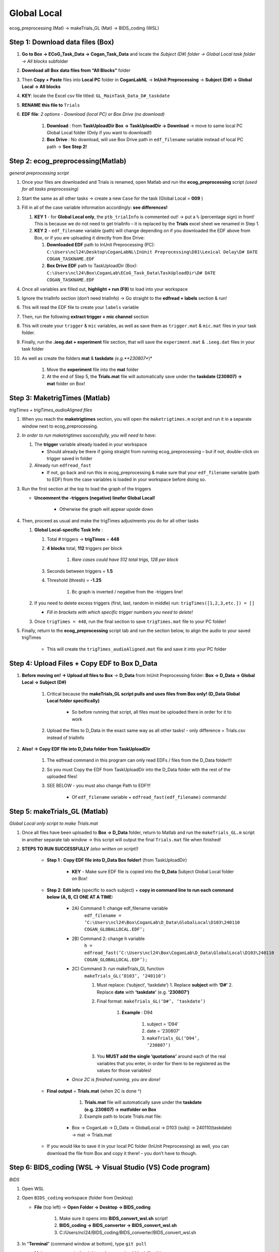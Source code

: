 Global Local
============

ecog_preprocessing (Mat) → makeTrials_GL (Mat) → BIDS_coding (WSL)

Step 1: Download data files (Box)
---------------------------------

#. **Go to Box → ECoG_Task_Data → Cogan_Task_Data** and locate the *Subject (D#) folder → Global Local task folder → All blocks* subfolder

#. **Download** **all** **Box** **data files from “All Blocks”** folder

#. Then **Copy + Paste** files into **Local PC** folder in **CoganLabNL** → **InUnit Preprocessing** → **Subject (D#) → Global Local → All blocks**

#. **KEY**: locate the Excel csv file titled: ``GL_MainTask_Data_D#_taskdate``

#. **RENAME this file to** ``Trials``

#. **EDF file**: *2 options - Download (local PC) or Box Drive (no download)*

    #. **Download** : from **TaskUploadDir Box → TaskUploadDir → Download** → move to same local PC Global Local folder (Only if you want to download!)

    #. **Box Drive** : No download, will use Box Drive path in ``edf_filename`` variable instead of local PC path → **See Step 2!**

Step 2: ecog_preprocessing(Matlab)
----------------------------------
*general preprocessing script*

#.  Once your files are downloaded and Trials is renamed, open Matlab and run the **ecog_preprocessing** script *(used for all tasks preprocessing)*

#.  Start the same as all other tasks → create a new ``Case`` for the
    task (Global Local = **009** )

#.  Fill in all of the case variable information accordingly: **see differences!**

    #.  **KEY 1** - for **Global Local only**, the ``ptb_trialInfo`` is commented out! → put a ``%`` (percentage sign) in front! This is because we do not need to get trialInfo – it is replaced by the **Trials** excel sheet we renamed in Step 1.

    #.  **KEY 2** - ``edf_filename`` variable (path) will change depending on if you downloaded the EDF above from Box, or if you are uploading it directly from Box Drive:

        #. **Downloaded EDF** path to InUnit Preprocessing (PC): ``C:\Users\ncl24\Desktop\CoganLabNL\InUnit Preprocessing\D81\Lexical Delay\D# DATE COGAN_TASKNAME.EDF``

        #. **Box Drive EDF** path to TaskUploadDir (Box): ``C:\Users\ncl24\Box\CoganLab\ECoG_Task_Data\TaskUploadDir\D# DATE COGAN_TASKNAME.EDF``

#.  Once all variables are filled out, **highlight + run (F9)** to load into your workspace

#.  Ignore the trialInfo section (don’t need trialInfo) → Go straight to the **edfread + labels** section & run!

#.  This will read the EDF file to create your ``labels`` variable

#.  Then, run the following **extract trigger + mic channel** section

#.  This will create your ``trigger`` & ``mic`` variables, as well as save them as ``trigger.mat`` & ``mic.mat`` files in your task folder.

#.  Finally, run the **.ieeg.dat + experiment** file section, that will save the ``experiment.mat`` & ``.ieeg.dat`` files in your task folder

#. As well as create the folders **mat** & **taskdate** *(e.g.**230807**)*

    #. Move the **experiment** file into the **mat** folder

    #. At the end of Step 5, the **Trials.mat** file will automatically save under the **taskdate (230807) → mat** folder on Box!

Step 3: MaketrigTimes (Matlab)
-------------------------------
*trigTimes + trigTimes_audioAligned files*

#.  When you reach the **maketrigtimes** section, you will open the ``maketrigtimes.m`` script and run it in a separate window next to ecog_preprocessing.

#.  *In order to run maketrigtimes successfully, you will need to have*:

    #.  The **trigger** variable already loaded in your workspace

        * Should already be there if going straight from running ecog_preprocessing – but if not, double-click on trigger saved in folder

    #.  Already run ``edfread_fast``

        * If not, go back and run this in ecog_preprocessing & make sure that your ``edf_filename`` variable (path to EDF) from the case variables is loaded in your workspace before doing so.

#.  Run the first section at the top to load the graph of the triggers

    * **Uncomment the -triggers (negative) linefor Global Local!**

        * Otherwise the graph will appear upside down

#.  Then, proceed as usual and make the trigTimes adjustments you do for all other tasks

    #.  **Global Local-specific Task Info** :

        #. Total # triggers → **trigTimes** = **448**

        #. **4 blocks** total, **112** triggers per block

            #. *Rare cases could have 512 total trigs, 128 per block*

        #. Seconds between triggers = **1.5**

        #. Threshold (thresh) = **-1.25**

            #. Bc graph is inverted / negative from the -triggers line!

    #.  If you need to delete excess triggers (first, last, random in middle) run: ``trigTimes([1,2,3,etc.]) = []``

        * *Fill in brackets with which specific trigger numbers you need to delete!*

    #. Once ``trigTimes = 448``, run the final section to save ``trigTimes.mat`` file to your PC folder!

#. Finally, return to the **ecog_preprocessing** script tab and run the section below, to align the audio to your saved trigTimes

    * This will create the ``trigTimes_audioAligned.mat`` file and save it into your PC folder

Step 4: Upload Files + Copy EDF to Box D_Data
---------------------------------------------

#. **Before moving on! → Upload all files to Box** → **D_Data** from InUnit Preprocessing folder: **Box → D_Data → Global Local → Subject (D#)**

    #. Critical because the **makeTrials_GL script pulls and uses files from Box only! (D_Data Global Local folder specifically)**

        * So before running that script, all files must be uploaded there in order for it to work

    #. Upload the files to D_Data in the exact same way as all other tasks! - only difference = Trials.csv instead of trialInfo

#. **Also! → Copy EDF file into D_Data folder from TaskUploadDir**

    #. The edfread command in this program can only read EDFs / files from the D_Data folder!!!

    #. So you must Copy the EDF from TaskUploadDir into the D_Data folder with the rest of the uploaded files!

    #. SEE BELOW - you must also change Path to EDF!!!

        * Of ``edf_filename`` variable + ``edfread_fast(edf_filename)`` commands!

Step 5: makeTrials_GL (Matlab)
------------------------------
*Global Local only script to make Trials.mat*

#. Once all files have been uploaded to **Box → D_Data** folder, return to Matlab and run the ``makeTrials_GL.m`` script in another separate tab window → this script will output the final ``Trials.mat`` file when finished!

#. **STEPS TO RUN SUCCESSFULLY** *(also written on script!)*

    * **Step 1** : **Copy EDF file into D_Data Box folder!** (from TaskUploadDir)

        * **KEY** - Make sure EDF file is copied into the **D_Data** Subject Global Local folder on Box!

    * **Step 2**: **Edit info** (specific to each subject) + **copy in command line to run each command below (A, B, C) ONE AT A TIME:**

        * 2A) Command 1: change edf_filename variable
            ``edf_filename = ‘C:\Users\ncl24\Box\CoganLab\D_Data\GlobalLocal\D103\240110 COGAN_GLOBALLOCAL.EDF’;``

        * 2B) Command 2: change h variable
            ``h = edfread_fast(‘C:\Users\ncl24\Box\CoganLab\D_Data\GlobalLocal\D103\240110 COGAN_GLOBALLOCAL.EDF’);``

        * 2C) Command 3: run makeTrials_GL function
            ``makeTrials_GL(‘D103’, ‘240110’)``

            #. Must replace: (‘subject’, ‘taskdate’) 1. Replace **subject** with **‘D#’** 2. Replace **date** with **‘taskdate’** (e.g. **‘230807’)**

            #. Final format: ``makeTrials_GL(‘D#’, ‘taskdate’)``

                #. **Example** : D94

                    #. subject = ‘D94’

                    #. date = ‘230807’

                    #. ``makeTrials_GL(‘D94’, ‘230807’)``

            #. You **MUST add the single ‘quotations’** around each of the real variables that you enter, in order for them to be registered as the values for those variables!

        * *Once 2C is finished running, you are done!*

    * **Final output** = **Trials.mat** (when 2C is done ^)

        #. **Trials.mat** file will automatically save under the **taskdate (e.g. 230807) → matfolder on Box**

        #. Example path to locate Trials.mat file:

       * Box -> CoganLab -> D_Data -> GlobalLocal -> D103 (subj) -> 240110(taskdate) -> mat -> Trials.mat

    * If you would like to save it in your local PC folder (InUnit Preprocessing) as well, you can download the file from Box and copy it there! – you don’t have to though.

Step 6: BIDS_coding (WSL → Visual Studio (VS) Code program)
----------------------------------------------------------
*BIDS*

#.  Open WSL

#.  Open ``BIDS_coding`` workspace (folder from Desktop)

    * **File** (top left) → **Open Folder → Desktop → BIDS_coding**

        #. Make sure it opens into **BIDS_convert_wsl.sh** script!

        #. **BIDS_coding → BIDS_converter → BIDS_convert_wsl.sh**

        #. C:/Users/ncl24/BIDS_coding/BIDS_converter/BIDS_convert_wsl.sh

#.  In "**Terminal**" (command window at bottom), type ``git pull``

    * Make sure you are in the right workspace, should look like this:

        #. |image4|

        #. Press **Enter**

#.  If you encounter an **error message!**

    #.  *Message*:
        |image8|

    #.  You will need to make sure all of your changes to **ALL scripts in the workspace** (modified files will have an "**M**" next to them in explorer left side bar) have been **COMMITTED** to Github **before running** the next line, because they will be **ERASED!!!**

        * *To commit changes to github*: type ``git push`` → ``git commit``

    #.  If your only changes are the variables of subject, task, etc. that you make for specific subjects, then you don’t have to commit them – **BUT** , make sure any files you have run for previous subjects with the script are **SAVED TO BOX BEFORE RUNNING the next command**, because they will be **overwritten!!!**

        * To Save to Box:

            * Drag **sub-D00XX** folder into **share** folder above Workspace in WSL explorer → should be in **Share** folder on Desktop, then copy into Box → **BIDS-1.1_GlobalLocal** folder

#. Once all previous subject files have been saved to Box BIDS Global Local folder, you will reset the script!

    #. Type ``git reset --hard`` + Enter!

    #. *Should look like this when idone*:
        |image2|

#. When git reset is done, **re-type git pull** + Enter!

#. **KEY** – **Edits to make to Script after Reset** :

    #. Editing **BIDS_convert_wsl.sh** script!

    #. **EDITS** : *CRITICAL TO CHANGE THESE IN SCRIPT BEFORE RUNNING!*

        #. **Line 4** : Change task to → **TASKS=(“GlobalLocal”)**

            #.  Must change from “SentenceRep” default to GlobalLocal (or any
                task going forward)

                *  Use the exact same name as the D_Data folder!

            #.  **Final** : |image1|

        #. **Line 16** : **Comment out (#) whole** **mapfile** **line!**

            #.  Don’t need for Global Local (will cause error)

            #.  **Final** : *see full line on script* |image0|

        #. **Line 17** : Change **SUB_IDS=(D#)** D# to correct Subject D#’s!

            #.  Can run **multiple subjects at once** , or just **one**

            #.  If running multiple, separate by spaces only! No comma! → *see example below:*

            #.  **Final** : |image5|

        #. **Line 35** : **Comment out (#) the whole line 35!**

            #. Global Local doesn’t have task stimuli, so don’t need this line and it will cause an error if you keep it!

            #. **Final** : *see full line on script* |image6|

            #. Only comment this out for Global Local or tasks that don’t have
                task stimuli!

                * For other future tasks that do, change the ``“sentence_rep”`` task
                    name in the middle of the command line (35) and insert the
                    correct task name to use proper task stimuli!

    #. **CTRL + S** TO SAVE ALL EDITS TO SCRIPT!!!

#. When all edits have been made to script & saved ( **ctrl + s** ), type ``conda activate BIDS_coding`` + Enter!

#. The conda activate command will change (base) at the start of the command path to (BIDS_coding)

    * Once the new command line pops up below:

        * Type ``cd BIDS_converter`` + Enter!

#. within BIDS_coding (adds it to end of path), which is where you can now run the script to perform the BIDS conversion functions

    * Once the next command line pops up below with /BIDS_converter at the end: type ``./BIDS_convert_wsl.sh`` + Enter!

**STEPS 8, 9, 10 SHOULD LOOK LIKE THIS** : (in order top → bottom!)

    |image7|

#. The script should then run for a few minutes (10-15 min) after entering the last command to create all of the converted BIDS files!

    #. Final output will be on the left side bar (WSL Explorer)

        * *To open explorer*: click double paper icon at top left corner

    #. Under **ncl24 → Workspace → GlobalLocal → BIDS** 1. Locate the
        **sub-D0XXX** folder!

        #. i.e. sub-D0100 for Subject D100

        #. |image9|

           * This is where all of the finalized BIDS files will go!

#. Last step: move to **share** folder (on WSL)

    * When it is finished creating BIDS files, in the left side bar with workspaces, drag and drop this **sub-D00XX** output folder containing the BIDS files into the " **share**" folder above Workspace! (see top of pic above) 1. Then you will be able to access it from **Share PC** folder on Desktop! → if not moved to share, can’t access on Windows

Final Step: Upload sub-D00XX on Share folder to Box BIDS-1.1_GlobalLocal
-------------------------------------------------------------------------

    * Copy **sub-D00XX** with all finalized BIDS file outputs from **Share** PCfolder into **Box → CoganLab → BIDS-1.1_GlobalLocal → BIDS** folder!

|image3|

.. |image0| image:: media/image1.png
.. |image1| image:: media/image2.png
.. |image2| image:: media/image3.png
.. |image3| image:: media/image4.png
.. |image4| image:: media/image5.png
.. |image5| image:: media/image6.png
.. |image6| image:: media/image7.png
.. |image7| image:: media/image8.png
.. |image8| image:: media/image9.png
.. |image9| image:: media/image10.png
